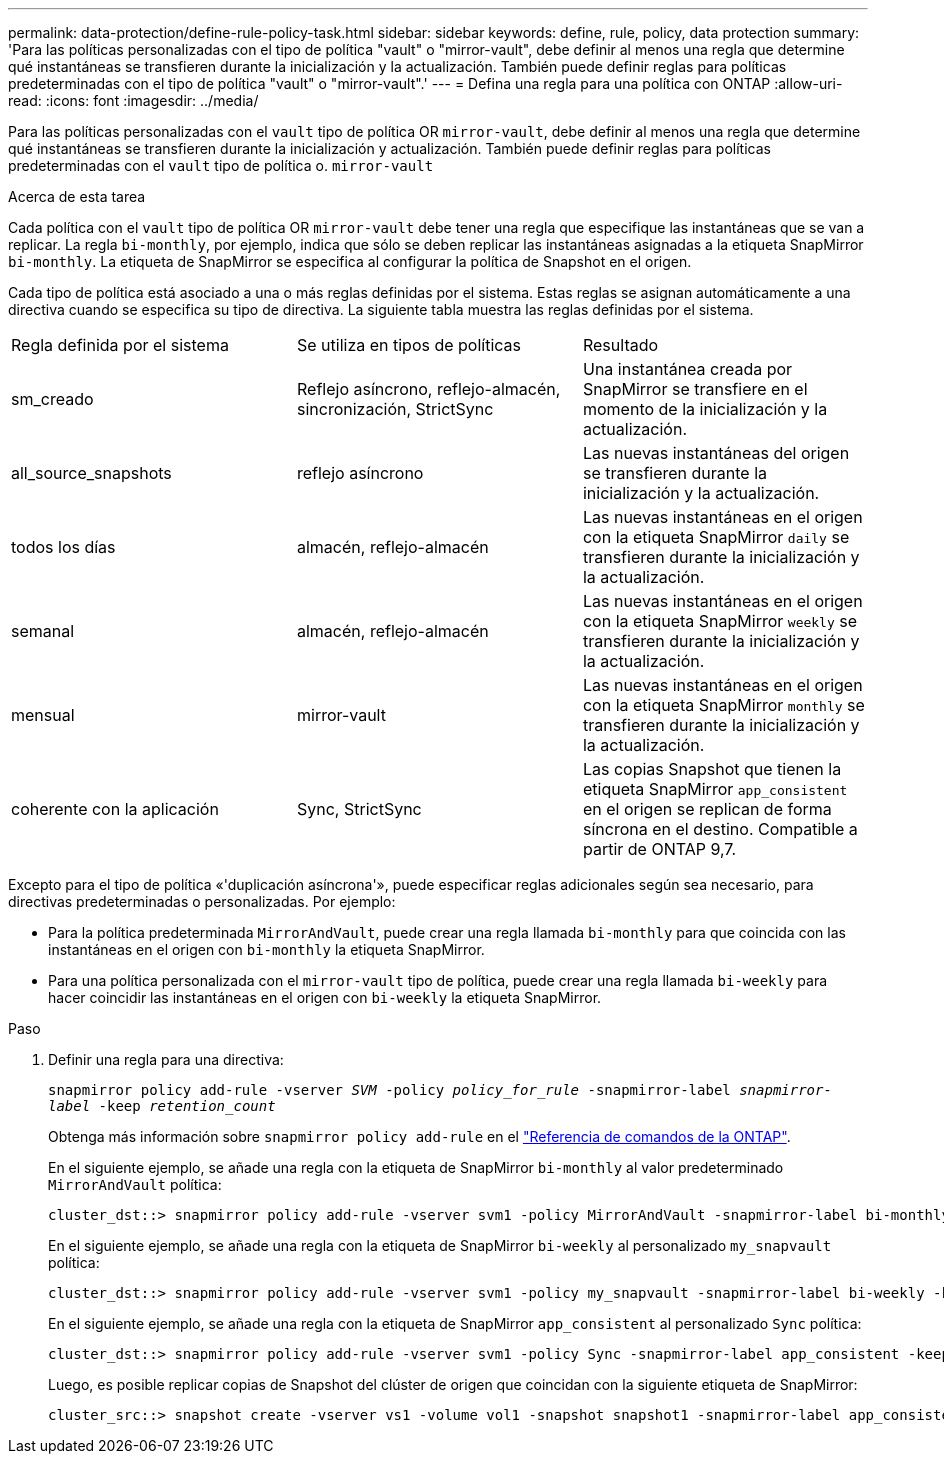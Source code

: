 ---
permalink: data-protection/define-rule-policy-task.html 
sidebar: sidebar 
keywords: define, rule, policy, data protection 
summary: 'Para las políticas personalizadas con el tipo de política "vault" o "mirror-vault", debe definir al menos una regla que determine qué instantáneas se transfieren durante la inicialización y la actualización. También puede definir reglas para políticas predeterminadas con el tipo de política "vault" o "mirror-vault".' 
---
= Defina una regla para una política con ONTAP
:allow-uri-read: 
:icons: font
:imagesdir: ../media/


[role="lead"]
Para las políticas personalizadas con el `vault` tipo de política OR `mirror-vault`, debe definir al menos una regla que determine qué instantáneas se transfieren durante la inicialización y actualización. También puede definir reglas para políticas predeterminadas con el `vault` tipo de política o. `mirror-vault`

.Acerca de esta tarea
Cada política con el `vault` tipo de política OR `mirror-vault` debe tener una regla que especifique las instantáneas que se van a replicar. La regla `bi-monthly`, por ejemplo, indica que sólo se deben replicar las instantáneas asignadas a la etiqueta SnapMirror `bi-monthly`. La etiqueta de SnapMirror se especifica al configurar la política de Snapshot en el origen.

Cada tipo de política está asociado a una o más reglas definidas por el sistema. Estas reglas se asignan automáticamente a una directiva cuando se especifica su tipo de directiva. La siguiente tabla muestra las reglas definidas por el sistema.

[cols="3*"]
|===


| Regla definida por el sistema | Se utiliza en tipos de políticas | Resultado 


 a| 
sm_creado
 a| 
Reflejo asíncrono, reflejo-almacén, sincronización, StrictSync
 a| 
Una instantánea creada por SnapMirror se transfiere en el momento de la inicialización y la actualización.



 a| 
all_source_snapshots
 a| 
reflejo asíncrono
 a| 
Las nuevas instantáneas del origen se transfieren durante la inicialización y la actualización.



 a| 
todos los días
 a| 
almacén, reflejo-almacén
 a| 
Las nuevas instantáneas en el origen con la etiqueta SnapMirror `daily` se transfieren durante la inicialización y la actualización.



 a| 
semanal
 a| 
almacén, reflejo-almacén
 a| 
Las nuevas instantáneas en el origen con la etiqueta SnapMirror `weekly` se transfieren durante la inicialización y la actualización.



 a| 
mensual
 a| 
mirror-vault
 a| 
Las nuevas instantáneas en el origen con la etiqueta SnapMirror `monthly` se transfieren durante la inicialización y la actualización.



 a| 
coherente con la aplicación
 a| 
Sync, StrictSync
 a| 
Las copias Snapshot que tienen la etiqueta SnapMirror `app_consistent` en el origen se replican de forma síncrona en el destino. Compatible a partir de ONTAP 9,7.

|===
Excepto para el tipo de política «'duplicación asíncrona'», puede especificar reglas adicionales según sea necesario, para directivas predeterminadas o personalizadas. Por ejemplo:

* Para la política predeterminada `MirrorAndVault`, puede crear una regla llamada `bi-monthly` para que coincida con las instantáneas en el origen con `bi-monthly` la etiqueta SnapMirror.
* Para una política personalizada con el `mirror-vault` tipo de política, puede crear una regla llamada `bi-weekly` para hacer coincidir las instantáneas en el origen con `bi-weekly` la etiqueta SnapMirror.


.Paso
. Definir una regla para una directiva:
+
`snapmirror policy add-rule -vserver _SVM_ -policy _policy_for_rule_ -snapmirror-label _snapmirror-label_ -keep _retention_count_`

+
Obtenga más información sobre `snapmirror policy add-rule` en el link:https://docs.netapp.com/us-en/ontap-cli/snapmirror-policy-add-rule.html["Referencia de comandos de la ONTAP"^].

+
En el siguiente ejemplo, se añade una regla con la etiqueta de SnapMirror `bi-monthly` al valor predeterminado `MirrorAndVault` política:

+
[listing]
----
cluster_dst::> snapmirror policy add-rule -vserver svm1 -policy MirrorAndVault -snapmirror-label bi-monthly -keep 6
----
+
En el siguiente ejemplo, se añade una regla con la etiqueta de SnapMirror `bi-weekly` al personalizado `my_snapvault` política:

+
[listing]
----
cluster_dst::> snapmirror policy add-rule -vserver svm1 -policy my_snapvault -snapmirror-label bi-weekly -keep 26
----
+
En el siguiente ejemplo, se añade una regla con la etiqueta de SnapMirror `app_consistent` al personalizado `Sync` política:

+
[listing]
----
cluster_dst::> snapmirror policy add-rule -vserver svm1 -policy Sync -snapmirror-label app_consistent -keep 1
----
+
Luego, es posible replicar copias de Snapshot del clúster de origen que coincidan con la siguiente etiqueta de SnapMirror:

+
[listing]
----
cluster_src::> snapshot create -vserver vs1 -volume vol1 -snapshot snapshot1 -snapmirror-label app_consistent
----

